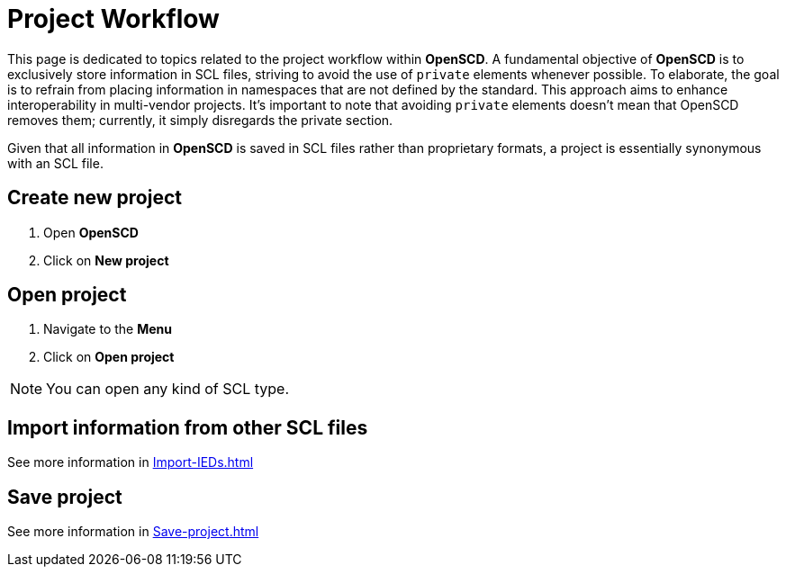 = Project Workflow

This page is dedicated to topics related to the project workflow within *OpenSCD*. 
A fundamental objective of *OpenSCD* is to exclusively store information in SCL files, striving to avoid the use of `private` elements whenever possible. 
To elaborate, the goal is to refrain from placing information in namespaces that are not defined by the standard. 
This approach aims to enhance interoperability in multi-vendor projects. It's important to note that avoiding `private` elements doesn't mean that OpenSCD removes them; currently, it simply disregards the private section.

Given that all information in *OpenSCD* is saved in SCL files rather than proprietary formats, a project is essentially synonymous with an SCL file.

== Create new project

. Open *OpenSCD*
. Click on *New project*

== Open project

. Navigate to the *Menu*
. Click on *Open project*

NOTE: You can open any kind of SCL type.

== Import information from other SCL files

See more information in xref:Import-IEDs.adoc[]

== Save project

See more information in xref:Save-project.adoc[]
